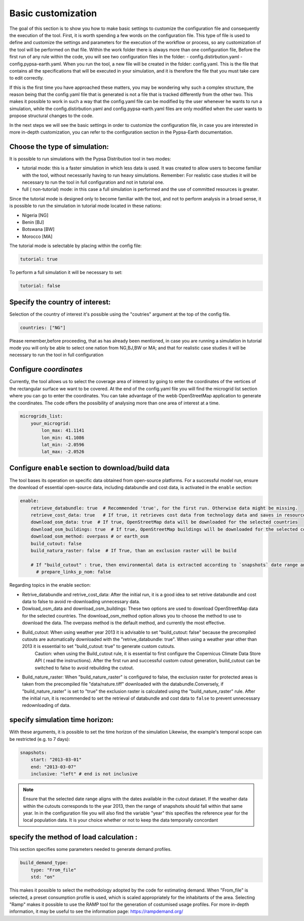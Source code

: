 .. SPDX-FileCopyrightText:  PyPSA-Earth and PyPSA-Eur Authors
..
.. SPDX-License-Identifier: CC-BY-4.0

.. _customization_basic:

#######################
Basic customization
#######################

The goal of this section is to show you how to make basic settings to customize the configuration file and consequently the execution of the tool.
First, it is worth spending a few words on the configuration file.
This type of file is used to define and customize the settings and parameters for the execution of the workflow or process, so any customization of the tool will be performed on that file. 
Within the work folder there is always more than one configuration file, Before the first run of any rule within the code, you will see two configuration files in the folder: 
- config.distirbution.yaml 
- config.pypsa-earth.yaml.
When you run the tool, a new file will be created in the folder: config.yaml.
This is the file that contains all the specifications that will be executed in your simulation,
and it is therefore the file that you must take care to edit correctly.

If this is the first time you have approached these matters, you may be wondering why such a complex structure, the reason being that the config.yaml file that is generated is not a file that is tracked 
differently from the other two. This makes it possible to work in such a way that the config.yaml file can be modified by the user whenever he wants to run a simulation, 
while the config.distirbution.yaml and config.pypsa-earth.yaml files are only modified when the user wants to propose structural changes to the code.


In the next steps we will see the basic settings in order to customize the configuration file, in case you are interested in more in-depth customization, you can refer to the configuration section in the Pypsa-Earth documentation.

Choose the type of simulation:
--------------------------------------
It is possible to run simulations with the Pypsa Distribution tool in two modes:

- tutorial mode: this is a faster simulation in which less data is used. It was created to allow users to become familiar with the tool, without necessarily having to run heavy simulations.
  Remember: For realistic case studies it will be necessary to run the tool in full configuration and not in tutorial one.
  
- full ( non-tutorial) mode: in this case a full simulation is performed and the use of committed resources is greater.

Since the tutorial mode is designed only to become familiar with the tool, and not to perform analysis in a broad sense, it is possible to run the simulation in tutorial mode located in these nations: 

- Nigeria [NG]
- Benin [BJ]
- Botswana [BW]
- Morocco [MA]

The tutorial mode is selectable by placing within the config file:

.. code:: yaml

    tutorial: true

To perform a full simulation it will be necessary to set:

.. code:: yaml

    tutorial: false


Specify the country of interest:
--------------------------------------

Selection of the country of interest it's possible using the "coutries" argument at the top of the config file.

.. code:: yaml

    countries: ["NG"]


Please remember,before proceeding, that as has already been mentioned, in case you are running a simulation in tutorial mode you will only be able to select one nation from NG,BJ,BW or MA; 
and that for realistic case studies it will be necessary to run the tool in full configuration

Configure `coordinates`
--------------------------
Currently, the tool allows us to select the coverage area of interest by going to enter the coordinates of the vertices of the rectangular surface we want to be covered.
At the end of the config.yaml file you will find the microgrid list section where you can go to enter the coordinates. 
You can take advantage of the webb OpenStreetMap application to generate the coordinates.
The code offers the possibility of analysing more than one area of interest at a time.

.. code:: yaml

    microgrids_list:
        your_microgrid:
            lon_max: 41.1141
            lon_min: 41.1086
            lat_min: -2.0596
            lat_max: -2.0526


Configure ``enable`` section to download/build data
---------------------------------------------------------
The tool bases its operation on specific data obtained from open-source platforms. 
For a successful model run, ensure the download of essential open-source data, including databundle and cost data, is activated in the ``enable`` section:

.. code:: yaml

    enable:
        retrieve_databundle: true  # Recommended 'true', for the first run. Otherwise data might be missing.
        retrieve_cost_data: true   # If true, it retrieves cost data from technology data and saves in resources/costs.csv, if false uses cost data in data/costs.csv
        download_osm_data: true  # If true, OpenStreetMap data will be downloaded for the selected countries
        download_osm_buildings: true  # If true, OpenStreetMap buildings will be downloaded for the selected countries
        download_osm_method: overpass # or earth_osm
        build_cutout: false
        build_natura_raster: false  # If True, than an exclusion raster will be build
        
        # If "build_cutout" : true, then environmental data is extracted according to `snapshots` date range and `countries`
          # prepare_links_p_nom: false


Regarding topics in the enable section:

- Retrive_databundle and retrive_cost_data: After the initial run, it is a good idea to set retrive databundle and cost data to false to avoid re-downloading unnecessary data.
- Dowload_osm_data and download_osm_buildings: These two options are used to download OpenStreetMap data for the selected countries. The download_osm_method option allows you to choose the method to use to download the data. The overpass method is the default method, and currently the most effective.
- Build_cutout: When using weather year 2013 it is advisable to set "build_cutout: false" because the precompiled cutouts are automatically downloaded with the "retrive_databundle: true". When using a weather year other than 2013 it is essential to set "build_cutout: true" to generate custom cutouts.
    Caution: when using the Build_cutout rule, it is essential to first configure the Copernicus Climate Data Store API ( read the instructions).
    After the first run and successful custom cutout generation, build_cutout can be switched to false to avoid rebuilding the cutout.
- Build_nature_raster: When "build_nature_raster" is configured to false, the exclusion raster for protected areas is taken from the precompiled file "data/nature.tiff" downloaded with the databundle.Conversely, if "build_nature_raster" is set to "true" the exclusion raster is calculated using the "build_nature_raster" rule.
  After the initial run, it is recommended to set the retrieval of databundle and cost data to ``false`` to prevent unnecessary redownloading of data.


specify simulation time horizon:
----------------------------------
With these arguments, it is possible to set the time horizon of the simulation
Likewise, the example's temporal scope can be restricted (e.g. to 7 days):

.. code:: yaml

    snapshots:
        start: "2013-03-01"
        end: "2013-03-07"
        inclusive: "left" # end is not inclusive

.. note::

    Ensure that the selected date range aligns with the dates available in the cutout dataset. If the weather data within the cutouts corresponds to the year 2013, 
    then the range of snapshots should fall within that same year.
    In in the configuration file you will also find the variable "year" this specifies the reference year for the local population data. 
    It is your choice whether or not to keep the data temporally concordant

specify the method of load calculation :
-----------------------

This section specifies some parameters needed to generate demand profiles. 

.. code:: yaml

    build_demand_type:
        type: "From_file"
        std: "on"

This makes it possible to select the methodology adopted by the code for estimating demand. 
When "From_file" is selected, a preset consumption profile is used, which is scaled appropriately for the inhabitants of the area. 
Selecting "Ramp" makes it possible to use the RAMP tool for the generation of costumised usage profiles. 
For more in-depth information, it may be useful to see the information page: https://rampdemand.org/
